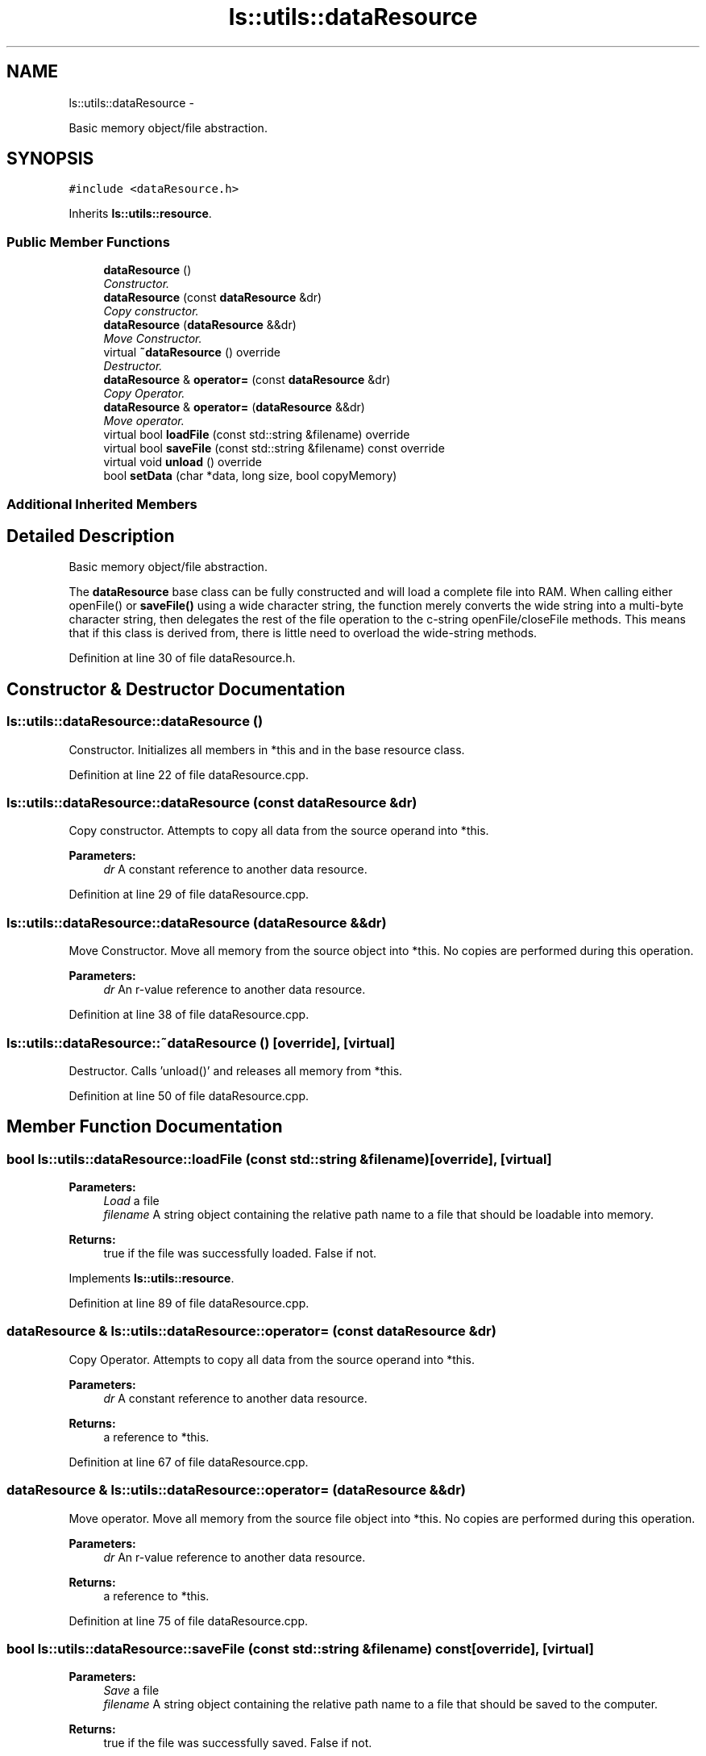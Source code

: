 .TH "ls::utils::dataResource" 3 "Sun Oct 26 2014" "Version Pre-Alpha" "LightSky" \" -*- nroff -*-
.ad l
.nh
.SH NAME
ls::utils::dataResource \- 
.PP
Basic memory object/file abstraction\&.  

.SH SYNOPSIS
.br
.PP
.PP
\fC#include <dataResource\&.h>\fP
.PP
Inherits \fBls::utils::resource\fP\&.
.SS "Public Member Functions"

.in +1c
.ti -1c
.RI "\fBdataResource\fP ()"
.br
.RI "\fIConstructor\&. \fP"
.ti -1c
.RI "\fBdataResource\fP (const \fBdataResource\fP &dr)"
.br
.RI "\fICopy constructor\&. \fP"
.ti -1c
.RI "\fBdataResource\fP (\fBdataResource\fP &&dr)"
.br
.RI "\fIMove Constructor\&. \fP"
.ti -1c
.RI "virtual \fB~dataResource\fP () override"
.br
.RI "\fIDestructor\&. \fP"
.ti -1c
.RI "\fBdataResource\fP & \fBoperator=\fP (const \fBdataResource\fP &dr)"
.br
.RI "\fICopy Operator\&. \fP"
.ti -1c
.RI "\fBdataResource\fP & \fBoperator=\fP (\fBdataResource\fP &&dr)"
.br
.RI "\fIMove operator\&. \fP"
.ti -1c
.RI "virtual bool \fBloadFile\fP (const std::string &filename) override"
.br
.ti -1c
.RI "virtual bool \fBsaveFile\fP (const std::string &filename) const override"
.br
.ti -1c
.RI "virtual void \fBunload\fP () override"
.br
.ti -1c
.RI "bool \fBsetData\fP (char *data, long size, bool copyMemory)"
.br
.in -1c
.SS "Additional Inherited Members"
.SH "Detailed Description"
.PP 
Basic memory object/file abstraction\&. 

The \fBdataResource\fP base class can be fully constructed and will load a complete file into RAM\&. When calling either openFile() or \fBsaveFile()\fP using a wide character string, the function merely converts the wide string into a multi-byte character string, then delegates the rest of the file operation to the c-string openFile/closeFile methods\&. This means that if this class is derived from, there is little need to overload the wide-string methods\&. 
.PP
Definition at line 30 of file dataResource\&.h\&.
.SH "Constructor & Destructor Documentation"
.PP 
.SS "ls::utils::dataResource::dataResource ()"

.PP
Constructor\&. Initializes all members in *this and in the base resource class\&. 
.PP
Definition at line 22 of file dataResource\&.cpp\&.
.SS "ls::utils::dataResource::dataResource (const \fBdataResource\fP &dr)"

.PP
Copy constructor\&. Attempts to copy all data from the source operand into *this\&.
.PP
\fBParameters:\fP
.RS 4
\fIdr\fP A constant reference to another data resource\&. 
.RE
.PP

.PP
Definition at line 29 of file dataResource\&.cpp\&.
.SS "ls::utils::dataResource::dataResource (\fBdataResource\fP &&dr)"

.PP
Move Constructor\&. Move all memory from the source object into *this\&. No copies are performed during this operation\&.
.PP
\fBParameters:\fP
.RS 4
\fIdr\fP An r-value reference to another data resource\&. 
.RE
.PP

.PP
Definition at line 38 of file dataResource\&.cpp\&.
.SS "ls::utils::dataResource::~dataResource ()\fC [override]\fP, \fC [virtual]\fP"

.PP
Destructor\&. Calls 'unload()' and releases all memory from *this\&. 
.PP
Definition at line 50 of file dataResource\&.cpp\&.
.SH "Member Function Documentation"
.PP 
.SS "bool ls::utils::dataResource::loadFile (const std::string &filename)\fC [override]\fP, \fC [virtual]\fP"

.PP
\fBParameters:\fP
.RS 4
\fILoad\fP a file
.br
\fIfilename\fP A string object containing the relative path name to a file that should be loadable into memory\&.
.RE
.PP
\fBReturns:\fP
.RS 4
true if the file was successfully loaded\&. False if not\&. 
.RE
.PP

.PP
Implements \fBls::utils::resource\fP\&.
.PP
Definition at line 89 of file dataResource\&.cpp\&.
.SS "\fBdataResource\fP & ls::utils::dataResource::operator= (const \fBdataResource\fP &dr)"

.PP
Copy Operator\&. Attempts to copy all data from the source operand into *this\&.
.PP
\fBParameters:\fP
.RS 4
\fIdr\fP A constant reference to another data resource\&.
.RE
.PP
\fBReturns:\fP
.RS 4
a reference to *this\&. 
.RE
.PP

.PP
Definition at line 67 of file dataResource\&.cpp\&.
.SS "\fBdataResource\fP & ls::utils::dataResource::operator= (\fBdataResource\fP &&dr)"

.PP
Move operator\&. Move all memory from the source file object into *this\&. No copies are performed during this operation\&.
.PP
\fBParameters:\fP
.RS 4
\fIdr\fP An r-value reference to another data resource\&.
.RE
.PP
\fBReturns:\fP
.RS 4
a reference to *this\&. 
.RE
.PP

.PP
Definition at line 75 of file dataResource\&.cpp\&.
.SS "bool ls::utils::dataResource::saveFile (const std::string &filename) const\fC [override]\fP, \fC [virtual]\fP"

.PP
\fBParameters:\fP
.RS 4
\fISave\fP a file
.br
\fIfilename\fP A string object containing the relative path name to a file that should be saved to the computer\&.
.RE
.PP
\fBReturns:\fP
.RS 4
true if the file was successfully saved\&. False if not\&. 
.RE
.PP

.PP
Implements \fBls::utils::resource\fP\&.
.PP
Definition at line 140 of file dataResource\&.cpp\&.
.SS "bool ls::utils::dataResource::setData (char *data, longsize, boolcopyMemory)"
Copy data into *this\&.
.PP
\fBParameters:\fP
.RS 4
\fIdata\fP A pointer to some other data that will be copied into *this\&.
.br
\fIsize\fP The size, in bytes of the data being copied\&.
.br
\fIcopyMemory\fP Used to determine if the input data should be copied or moved into *this\&.
.RE
.PP
\fBReturns:\fP
.RS 4
true if the copy was successful\&. False if otherwise\&. 
.RE
.PP

.PP
Definition at line 159 of file dataResource\&.cpp\&.
.SS "void ls::utils::dataResource::unload ()\fC [override]\fP, \fC [virtual]\fP"

.PP
\fBParameters:\fP
.RS 4
\fIUnload\fP Free all memory used by *this\&. 
.RE
.PP

.PP
Implements \fBls::utils::resource\fP\&.
.PP
Definition at line 57 of file dataResource\&.cpp\&.

.SH "Author"
.PP 
Generated automatically by Doxygen for LightSky from the source code\&.
